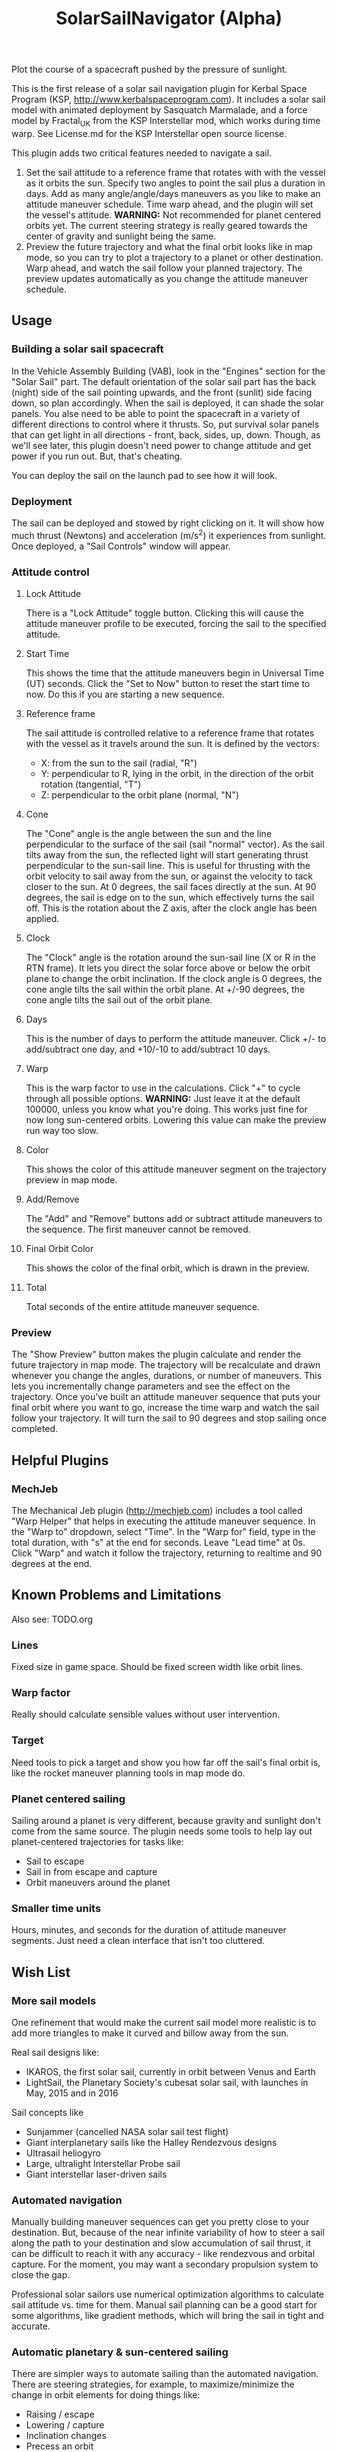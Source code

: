 #+TITLE: SolarSailNavigator (Alpha)
#+OPTIONS: toc:nil
#+OPTIONS: num:nil
#+OPTIONS: author:nil

Plot the course of a spacecraft pushed by the pressure of sunlight.

This is the first release of a solar sail navigation plugin for Kerbal
Space Program (KSP, http://www.kerbalspaceprogram.com). It includes a
solar sail model with animated deployment by Sasquatch Marmalade, and
a force model by Fractal_UK from the KSP Interstellar mod, which works
during time warp. See License.md for the KSP Interstellar open source
license. 

This plugin adds two critical features needed to navigate a sail.

1. Set the sail attitude to a reference frame that rotates with with
   the vessel as it orbits the sun. Specify two angles to point the
   sail plus a duration in days. Add as many angle/angle/days
   maneuvers as you like to make an attitude maneuver schedule. Time
   warp ahead, and the plugin will set the vessel's
   attitude. *WARNING:* Not recommended for planet centered orbits
   yet. The current steering strategy is really geared towards the
   center of gravity and sunlight being the same.
2. Preview the future trajectory and what the final orbit looks like
   in map mode, so you can try to plot a trajectory to a planet or
   other destination. Warp ahead, and watch the sail follow your
   planned trajectory. The preview updates automatically as you change
   the attitude maneuver schedule.

** Usage

*** Building a solar sail spacecraft

In the Vehicle Assembly Building (VAB), look in the "Engines" section
for the "Solar Sail" part. The default orientation of the solar sail
part has the back (night) side of the sail pointing upwards, and the
front (sunlit) side facing down, so plan accordingly. When the sail is
deployed, it can shade the solar panels. You alse need to be able to
point the spacecraft in a variety of different directions to control
where it thrusts. So, put survival solar panels that can get light in
all directions - front, back, sides, up, down. Though, as we'll see
later, this plugin doesn't need power to change attitude and get power
if you run out. But, that's cheating.

You can deploy the sail on the launch pad to see how it will look.

*** Deployment

The sail can be deployed and stowed by right clicking on it. It will
show how much thrust (Newtons) and acceleration (m/s^2) it experiences
from sunlight. Once deployed, a "Sail Controls" window will appear.

*** Attitude control

**** Lock Attitude
There is a "Lock Attitude" toggle button. Clicking this will cause the
attitude maneuver profile to be executed, forcing the sail to the
specified attitude.

**** Start Time
This shows the time that the attitude maneuvers begin in Universal
Time (UT) seconds. Click the "Set to Now" button to reset the start
time to now. Do this if you are starting a new sequence.

**** Reference frame

The sail attitude is controlled relative to a reference frame that
rotates with the vessel as it travels around the sun. It is defined by
the vectors:
- X: from the sun to the sail (radial, "R")
- Y: perpendicular to R, lying in the orbit, in the direction of the
  orbit rotation (tangential, "T")
- Z: perpendicular to the orbit plane (normal, "N")

**** Cone
The "Cone" angle is the angle between the sun and the line
perpendicular to the surface of the sail (sail "normal" vector). As
the sail tilts away from the sun, the reflected light will start
generating thrust perpendicular to the sun-sail line. This is useful
for thrusting with the orbit velocity to sail away from the sun, or
against the velocity to tack closer to the sun. At 0 degrees, the sail
faces directly at the sun. At 90 degrees, the sail is edge on to the
sun, which effectively turns the sail off. This is the rotation about
the Z axis, after the clock angle has been applied.

**** Clock
The "Clock" angle is the rotation around the sun-sail line (X or R in
the RTN frame). It lets you direct the solar force above or below the
orbit plane to change the orbit inclination. If the clock angle is 0
degrees, the cone angle tilts the sail within the orbit plane. At
+/-90 degrees, the cone angle tilts the sail out of the orbit plane.

**** Days
This is the number of days to perform the attitude maneuver. Click +/-
to add/subtract one day, and +10/-10 to add/subtract 10 days.

**** Warp
This is the warp factor to use in the calculations. Click "+" to cycle
through all possible options. *WARNING:* Just leave it at the default
100000, unless you know what you're doing. This works just fine for
now long sun-centered orbits. Lowering this value can make the preview
run way too slow.

**** Color
This shows the color of this attitude maneuver segment on the
trajectory preview in map mode.

**** Add/Remove
The "Add" and "Remove" buttons add or subtract attitude maneuvers to
the sequence. The first maneuver cannot be removed.

**** Final Orbit Color
This shows the color of the final orbit, which is drawn in the preview.

**** Total
Total seconds of the entire attitude maneuver sequence.

*** Preview
The "Show Preview" button makes the plugin calculate and render the
future trajectory in map mode. The trajectory will be recalculate and
drawn whenever you change the angles, durations, or number of
maneuvers. This lets you incrementally change parameters and see the
effect on the trajectory. Once you've built an attitude maneuver
sequence that puts your final orbit where you want to go, increase the
time warp and watch the sail follow your trajectory. It will turn the
sail to 90 degrees and stop sailing once completed.

** Helpful Plugins

*** MechJeb
The Mechanical Jeb plugin (http://mechjeb.com) includes a tool called
"Warp Helper" that helps in executing the attitude maneuver
sequence. In the "Warp to" dropdown, select "Time". In the "Warp for"
field, type in the total duration, with "s" at the end for
seconds. Leave "Lead time" at 0s. Click "Warp" and watch it follow the
trajectory, returning to realtime and 90 degrees at the end.

** Known Problems and Limitations

Also see: TODO.org

*** Lines
Fixed size in game space. Should be fixed screen width like orbit
lines.
*** Warp factor
Really should calculate sensible values without user intervention.
*** Target
Need tools to pick a target and show you how far off the sail's final
orbit is, like the rocket maneuver planning tools in map mode do.
*** Planet centered sailing
Sailing around a planet is very different, because gravity and
sunlight don't come from the same source. The plugin needs some tools
to help lay out planet-centered trajectories for tasks like:
- Sail to escape
- Sail in from escape and capture
- Orbit maneuvers around the planet
*** Smaller time units
Hours, minutes, and seconds for the duration of attitude maneuver
segments. Just need a clean interface that isn't too cluttered.

** Wish List

*** More sail models
One refinement that would make the current sail model more realistic
is to add more triangles to make it curved and billow away from the
sun.

Real sail designs like:
- IKAROS, the first solar sail, currently in orbit between Venus and
  Earth
- LightSail, the Planetary Society's cubesat solar sail, with launches
  in May, 2015 and in 2016
Sail concepts like
- Sunjammer (cancelled NASA solar sail test flight)
- Giant interplanetary sails like the Halley Rendezvous designs
- Ultrasail heliogyro
- Large, ultralight Interstellar Probe sail
- Giant interstellar laser-driven sails

*** Automated navigation
Manually building maneuver sequences can get you pretty close to your
destination. But, because of the near infinite variability of how to
steer a sail along the path to your destination and slow accumulation
of sail thrust, it can be difficult to reach it with any accuracy -
like rendezvous and orbital capture. For the moment, you may want a
secondary propulsion system to close the gap.

Professional solar sailors use numerical optimization algorithms to
calculate sail attitude vs. time for them. Manual sail planning can be
a good start for some algorithms, like gradient methods, which will
bring the sail in tight and accurate.

*** Automatic planetary & sun-centered sailing

There are simpler ways to automate sailing than the automated
navigation. There are steering strategies, for example, to
maximize/minimize the change in orbit elements for doing things like:
- Raising / escape
- Lowering / capture
- Inclination changes
- Precess an orbit
- Circularize / increase eccentricity

*** Realism
Real solar sails have a number of complex limitations that affect how
they sail.

**** Deployment
Real sails are too fragile to stow again after
deployment. Realistically, deployment could be a one time staged
event.

**** Pointing away from the sun
Some sail designs are naturally stable and have trouble pointing all
the way to 90 degrees. Limitations on how far away from the sun a sail
can point make life interesting for sail navigators.

**** Attitude control
Real sails use the torque of sunlight to steer. It would be
interesting exercise to have the sail slow down the time warp and use
special sail steering hardware to change attitude - slowly.
- Steering vanes
- Move the center of mass
- Thin film reflective control devices (used by IKAROS)

Real sails have massive moments of inertia, which make traditional
control by reaction wheels and RCS thrusters difficult.

**** Spinning sails
IKAROS spun to hold the sail flat instead of using structural booms.

**** Imperfect reflection
Real sails don't reflect light like a perfect, flat mirror. They are
curved, with wrinkles, and sail film that absorbs and scatters
light. The direction of thrust on a sail is affected by these
factors. Also, a non-flat sail will still present some area to the sun
at 90 degrees and produce a little thrust.
*** TweakScale

Get this plugin working with the sail to fly larger & smaller
sails by scaling the surface area (square scale change).
*** Make the plugin more generic to work with ion engines etc.
